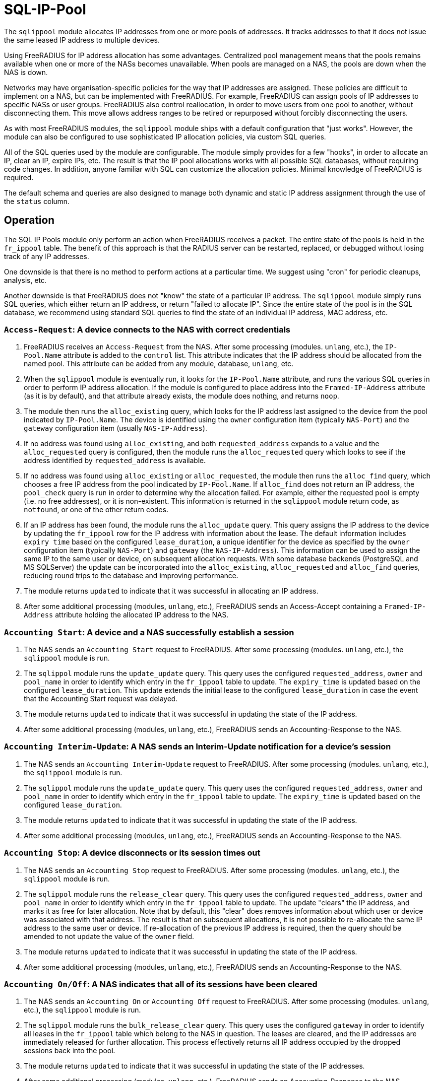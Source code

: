 = SQL-IP-Pool

The `sqlippool` module allocates IP addresses from one or more pools
of addresses.  It tracks addresses to that it does not issue the same
leased IP address to multiple devices.

Using FreeRADIUS for IP address allocation has some advantages.
Centralized pool management means that the pools remains available
when one or more of the NASs becomes unavailable.  When pools are
managed on a NAS, the pools are down when the NAS is down.

Networks may have organisation-specific policies for the way that IP
addresses are assigned.  These policies are difficult to implement on
a NAS, but can be implemented with FreeRADIUS.  For example,
FreeRADIUS can assign pools of IP addresses to specific NASs or user
groups.  FreeRADIUS also control reallocation, in order to move users
from one pool to another, without disconnecting them.  This move
allows address ranges to be retired or repurposed without forcibly
disconnecting the users.

As with most FreeRADIUS modules, the `sqlippool` module ships with a
default configuration that "just works".  However, the module can also
be configured to use sophisticated IP allocation policies, via custom
SQL queries.

All of the SQL queries used by the module are configurable.  The
module simply provides for a few "hooks", in order to allocate an IP,
clear an IP, expire IPs, etc.  The result is that the IP pool
allocations works with all possible SQL databases, without requiring
code changes.  In addition, anyone familiar with SQL can customize the
allocation policies.  Minimal knowledge of FreeRADIUS is required.

The default schema and queries are also designed to manage both
dynamic and static IP address assignment through the use of the `status`
column.


[#operation]
== Operation

The SQL IP Pools module only perform an action when FreeRADIUS
receives a packet.  The entire state of the pools is held in the
`fr_ippool` table.  The benefit of this approach is that the RADIUS
server can be restarted, replaced, or debugged without losing track of
any IP addresses.

One downside is that there is no method to perform actions at a
particular time.  We suggest using "cron" for periodic cleanups,
analysis, etc.

Another downside is that FreeRADIUS does not "know" the state of a
particular IP address.  The `sqlippool` module simply runs SQL
queries, which either return an IP address, or return "failed to
allocate IP".  Since the entire state of the pool is in the SQL
database, we recommend using standard SQL queries to find the state of
an individual IP address, MAC address, etc.

=== `Access-Request`: A device connects to the NAS with correct credentials

. FreeRADIUS receives an `Access-Request` from the NAS.  After some
processing (modules. `unlang`, etc.), the `IP-Pool.Name` attribute is
added to the `control` list.  This attribute indicates that the IP
address should be allocated from the named pool.  This attribute can
be added from any module, database, `unlang`, etc.

. When the `sqlippool` module is eventually run, it looks for the
`IP-Pool.Name` attribute, and runs the various SQL queries in order to
perform IP address allocation.  If the module is configured to place
address into the `Framed-IP-Address` attribute (as it is by default),
and that attribute already exists, the module does nothing, and
returns `noop`.

. The module then runs the `alloc_existing` query, which looks for
the IP address last assigned to the device from the pool indicated by
`IP-Pool.Name`.  The device is identified using the `owner`
configuration item (typically `NAS-Port`) and the `gateway`
configuration item (usually `NAS-IP-Address`).

. If no address was found using `alloc_existing`, and both
`requested_address` expands to a value and the `alloc_requested`
query is configured, then the module runs the `alloc_requested`
query which looks to see if the address identified by
`requested_address` is available.

. If no address was found using `alloc_existing` or `alloc_requested`,
the module then runs the `alloc_find` query, which chooses a free IP address
from the pool indicated by `IP-Pool.Name`.  If `alloc_find` does not return
an IP address, the `pool_check` query is run in order to determine
why the allocation failed.  For example, either the requested pool is
empty (i.e.  no free addresses), or it is non-existent.  This
information is returned in the `sqlippool` module return code, as
`notfound`, or one of the other return codes.

. If an IP address has been found, the module runs the
`alloc_update` query.  This query assigns the IP address to the
device by updating the `fr_ippool` row for the IP address with
information about the lease.  The default information includes `expiry
time` based on the configured `lease_duration`, a unique identifier
for the device as specified by the `owner` configuration item
(typically `NAS-Port`) and `gateway` (the `NAS-IP-Address`).
This information can be used to assign the same IP to the same user or
device, on subsequent allocation requests.  With some database backends
(PostgreSQL and MS SQLServer) the update can be incorporated into the
`alloc_existing`, `alloc_requested` and `alloc_find` queries, reducing
round trips to the database and improving performance.

. The module returns `updated` to indicate that it was successful in
allocating an IP address.

. After some additional processing (modules, `unlang`, etc.),
FreeRADIUS sends an Access-Accept containing a `Framed-IP-Address`
attribute holding the allocated IP address to the NAS.

[#accounting-start]
=== `Accounting Start`: A device and a NAS successfully establish a session

. The NAS sends an `Accounting Start` request to FreeRADIUS.  After some
processing (modules. `unlang`, etc.), the `sqlippool` module is run.

. The `sqlippol` module runs the `update_update` query.  This query
uses the configured `requested_address`, `owner` and `pool_name` in order
to identify which entry in the `fr_ippool` table to update.
The `expiry_time` is updated based on the configured `lease_duration`.
This update extends the initial lease to the configured `lease_duration` in
case the event that the Accounting Start request was delayed.

. The module returns `updated` to indicate that it was successful in
updating the state of the IP address.

. After some additional processing (modules, `unlang`, etc.),
FreeRADIUS sends an Accounting-Response to the NAS.

[#accounting-iu]
=== `Accounting Interim-Update`: A NAS sends an Interim-Update notification for a device's session

. The NAS sends an `Accounting Interim-Update` request to FreeRADIUS.
After some processing (modules. `unlang`, etc.), the `sqlippool`
module is run.

. The `sqlippol` module runs the `update_update` query.  This query
uses the configured `requested_address`, `owner` and `pool_name` in order
to identify which entry in the `fr_ippool` table to update.  The
`expiry_time` is updated based on the configured `lease_duration`.

. The module returns `updated` to indicate that it was successful in
updating the state of the IP address.

. After some additional processing (modules, `unlang`, etc.),
FreeRADIUS sends an Accounting-Response to the NAS.

[#accounting-stop]
=== `Accounting Stop`: A device disconnects or its session times out

. The NAS sends an `Accounting Stop` request to FreeRADIUS.  After
some processing (modules. `unlang`, etc.), the `sqlippool` module is
run.

. The `sqlippol` module runs the `release_clear` query.  This query uses
the configured `requested_address`, `owner` and `pool_name` in order to
identify which entry in the `fr_ippool` table to update.  The update
"clears" the IP address, and marks it as free for later allocation.
Note that by default, this "clear" does removes information about which user
or device was associated with that address.  The result is that on
subsequent allocations, it is not possible to re-allocate the same IP
address to the same user or device.  If re-allocation of the previous
IP address is required, then the query should be amended to not update
the value of the `owner` field.

. The module returns `updated` to indicate that it was successful in
updating the state of the IP address.

. After some additional processing (modules, `unlang`, etc.),
FreeRADIUS sends an Accounting-Response to the NAS.

[#accounting-on-off]
=== `Accounting On/Off`: A NAS indicates that all of its sessions have been cleared

. The NAS sends an `Accounting On` or `Accounting Off` request to
FreeRADIUS.  After some processing (modules. `unlang`, etc.), the
`sqlippool` module is run.

. The `sqlippol` module runs the `bulk_release_clear` query.  This query
uses the configured `gateway` in order to identify all leases in the
`fr_ippool` table which belong to the NAS in question.  The leases are
cleared, and the IP addresses are immediately released for further
allocation.  This process effectively returns all IP address occupied
by the dropped sessions back into the pool.

. The module returns `updated` to indicate that it was successful in
updating the state of the IP addresses.

. After some additional processing (modules, `unlang`, etc.),
FreeRADIUS sends an Accounting-Response to the NAS.




// Copyright (C) 2025 Network RADIUS SAS.  Licenced under CC-by-NC 4.0.
// This documentation was developed by Network RADIUS SAS.
